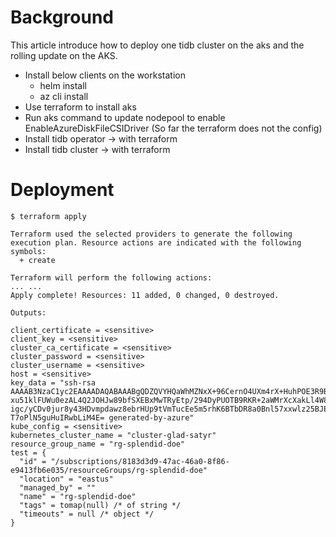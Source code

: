 * Background
This article introduce how to deploy one tidb cluster on the aks and the rolling update on the AKS.
  + Install below clients on the workstation
    - helm install
    - az cli install
  + Use terraform to install aks
  + Run aks command to update nodepool to enable EnableAzureDiskFileCSIDriver (So far the terraform does not the config)
  + Install tidb operator  -> with terraform
  + Install tidb cluster   -> with terraform
* Deployment
  #+BEGIN_SRC
$ terraform apply

Terraform used the selected providers to generate the following execution plan. Resource actions are indicated with the following symbols:
  + create

Terraform will perform the following actions: 
... ...
Apply complete! Resources: 11 added, 0 changed, 0 destroyed.

Outputs:

client_certificate = <sensitive>
client_key = <sensitive>
cluster_ca_certificate = <sensitive>
cluster_password = <sensitive>
cluster_username = <sensitive>
host = <sensitive>
key_data = "ssh-rsa AAAAB3NzaC1yc2EAAAADAQABAAABgQDZQVYHQaWhMZNxX+96CernO4UXm4rX+HuhPOE3R9B6JLG7j5aPGQaY7q2kBNlO4P8xy9MP7spM9Go2tbPBSJyr3lx2eId1vaibHz2mpSf4q1IIukmOYOSippOgVxXaNdDFf
xu51klFUWu0ezAL4Q2JOHJw89bfSXEBxMwTRyEtp/294DyPUOTB9RKR+2aWMrXcXakLl4W8tpTIYYYv0FWx2LksSeraTx4fv9mamw4afqPfch3umtyg16w3LKNQKFZiQXeGC0mE5YV6LBMm/2gY41vNk+2ckM0K63WgIEtZiH3XW3y59z9lPG
igc/yCDv0jur8y43HDvmpdawz8ebrHUp9tVmTucEe5m5rhK6BTbDR8a0Bnl57xxwlz25BJE8BvLY5qFtxHPqEBxx9Ri4/Gg+WybWHnxMtGML6SQc0v2zDsscmxaXY89M84dXQrfr57vvn2gESJbHHYk4FscETw8if4njvonv7+Du/+8xcY7yn
T7oPlN5guHuIRwbLiM4E= generated-by-azure"
kube_config = <sensitive>
kubernetes_cluster_name = "cluster-glad-satyr"
resource_group_name = "rg-splendid-doe"
test = {
  "id" = "/subscriptions/8183d3d9-47ac-46a0-8f86-e9413fb6e035/resourceGroups/rg-splendid-doe"
  "location" = "eastus"
  "managed_by" = ""
  "name" = "rg-splendid-doe"
  "tags" = tomap(null) /* of string */
  "timeouts" = null /* object */
}
  #+END_SRC
